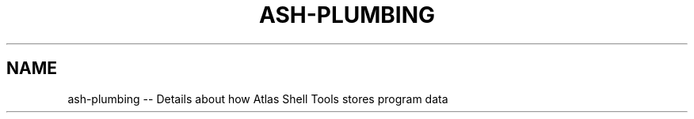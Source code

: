 .\"     Title: ash-plumbing
.\"    Author: Lucas Cram
.\"    Source: ash 1.0.0
.\"  Language: English
.\"
.TH "ASH-PLUMBING" "5" "1 December 2018" "ash 1\&.0\&.0" "Atlas Shell Tools Manual"
.\" -----------------------------------------------------------------
.\" * Define some portability stuff
.\" -----------------------------------------------------------------
.ie \n(.g .ds Aq \(aq
.el       .ds Aq '
.\" -----------------------------------------------------------------
.\" * set default formatting
.\" -----------------------------------------------------------------
.\" disable hyphenation
.nh
.\" disable justification (adjust text to left margin only)
.ad l
.\" -----------------------------------------------------------------
.\" * MAIN CONTENT STARTS HERE *
.\" -----------------------------------------------------------------

.SH "NAME"
.sp
ash-plumbing \-- Details about how Atlas Shell Tools stores program data
